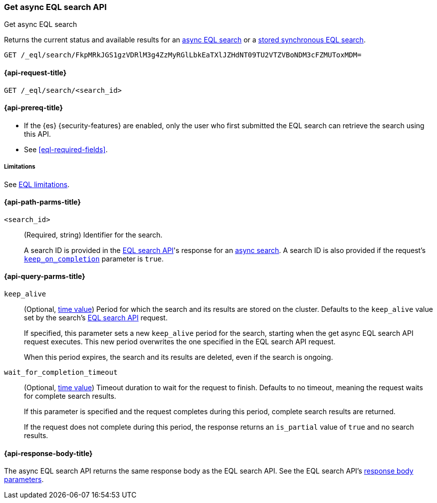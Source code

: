 [role="xpack"]
[testenv="basic"]

[[get-async-eql-search-api]]
=== Get async EQL search API
++++
<titleabbrev>Get async EQL search</titleabbrev>
++++

Returns the current status and available results for an <<eql-search-async,async
EQL search>> or a <<eql-search-store-sync-eql-search,stored synchronous EQL
search>>.

[source,console]
----
GET /_eql/search/FkpMRkJGS1gzVDRlM3g4ZzMyRGlLbkEaTXlJZHdNT09TU2VTZVBoNDM3cFZMUToxMDM=
----
// TEST[skip: no access to search ID]

[[get-async-eql-search-api-request]]
==== {api-request-title}

`GET /_eql/search/<search_id>`

[[get-async-eql-search-api-prereqs]]
==== {api-prereq-title}

* If the {es} {security-features} are enabled, only the user who first submitted
the EQL search can retrieve the search using this API.

* See <<eql-required-fields>>.

[[get-async-eql-search-api-limitations]]
===== Limitations

See <<eql-syntax-limitations,EQL limitations>>.

[[get-async-eql-search-api-path-params]]
==== {api-path-parms-title}

`<search_id>`::
(Required, string)
Identifier for the search.
+
A search ID is provided in the <<eql-search-api,EQL search API>>'s response for
an <<eql-search-async,async search>>. A search ID is also provided if the
request's <<eql-search-api-keep-on-completion,`keep_on_completion`>> parameter
is `true`.

[[get-async-eql-search-api-query-params]]
==== {api-query-parms-title}

`keep_alive`::
(Optional, <<time-units,time value>>)
Period for which the search and its results are stored on the cluster. Defaults
to the `keep_alive` value set by the search's <<eql-search-api,EQL search
API>> request.
+
If specified, this parameter sets a new `keep_alive` period for the search,
starting when the get async EQL search API request executes. This new period
overwrites the one specified in the EQL search API request.
+
When this period expires, the search and its results are deleted, even if the
search is ongoing.

`wait_for_completion_timeout`::
(Optional, <<time-units,time value>>)
Timeout duration to wait for the request to finish. Defaults to no timeout,
meaning the request waits for complete search results.
+
If this parameter is specified and the request completes during this period,
complete search results are returned.
+
If the request does not complete during this period, the response returns an
`is_partial` value of `true` and no search results.

[role="child_attributes"]
[[get-async-eql-search-api-response-body]]
==== {api-response-body-title}

The async EQL search API returns the same response body as the EQL search API.
See the EQL search API's <<eql-search-api-response-body,response body
parameters>>.